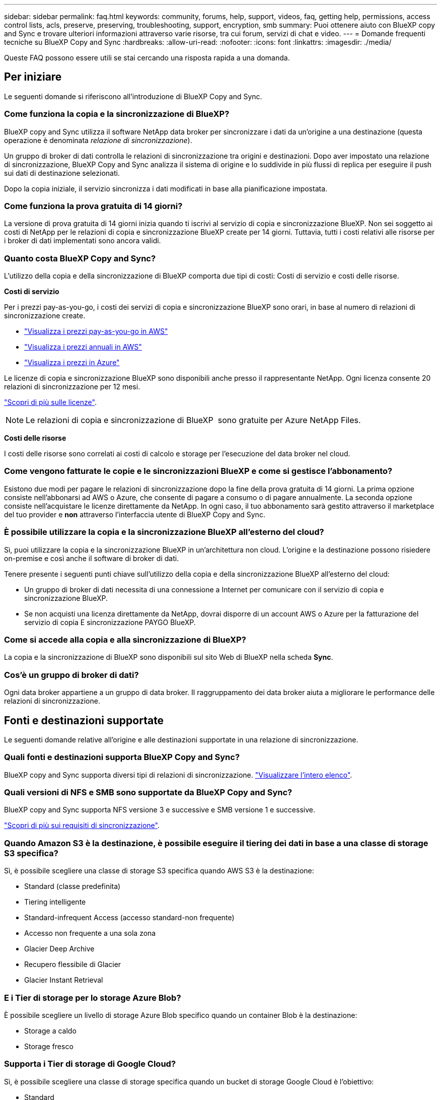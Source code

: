 ---
sidebar: sidebar 
permalink: faq.html 
keywords: community, forums, help, support, videos, faq, getting help, permissions, access control lists, acls, preserve, preserving, troubleshooting, support, encryption, smb 
summary: Puoi ottenere aiuto con BlueXP copy and Sync e trovare ulteriori informazioni attraverso varie risorse, tra cui forum, servizi di chat e video. 
---
= Domande frequenti tecniche su BlueXP Copy and Sync
:hardbreaks:
:allow-uri-read: 
:nofooter: 
:icons: font
:linkattrs: 
:imagesdir: ./media/


[role="lead"]
Queste FAQ possono essere utili se stai cercando una risposta rapida a una domanda.



== Per iniziare

Le seguenti domande si riferiscono all'introduzione di BlueXP Copy and Sync.



=== Come funziona la copia e la sincronizzazione di BlueXP?

BlueXP copy and Sync utilizza il software NetApp data broker per sincronizzare i dati da un'origine a una destinazione (questa operazione è denominata _relazione di sincronizzazione_).

Un gruppo di broker di dati controlla le relazioni di sincronizzazione tra origini e destinazioni. Dopo aver impostato una relazione di sincronizzazione, BlueXP Copy and Sync analizza il sistema di origine e lo suddivide in più flussi di replica per eseguire il push sui dati di destinazione selezionati.

Dopo la copia iniziale, il servizio sincronizza i dati modificati in base alla pianificazione impostata.



=== Come funziona la prova gratuita di 14 giorni?

La versione di prova gratuita di 14 giorni inizia quando ti iscrivi al servizio di copia e sincronizzazione BlueXP. Non sei soggetto ai costi di NetApp per le relazioni di copia e sincronizzazione BlueXP create per 14 giorni. Tuttavia, tutti i costi relativi alle risorse per i broker di dati implementati sono ancora validi.



=== Quanto costa BlueXP Copy and Sync?

L'utilizzo della copia e della sincronizzazione di BlueXP comporta due tipi di costi: Costi di servizio e costi delle risorse.

*Costi di servizio*

Per i prezzi pay-as-you-go, i costi dei servizi di copia e sincronizzazione BlueXP sono orari, in base al numero di relazioni di sincronizzazione create.

* https://aws.amazon.com/marketplace/pp/B01LZV5DUJ["Visualizza i prezzi pay-as-you-go in AWS"^]
* https://aws.amazon.com/marketplace/pp/B06XX5V3M2["Visualizza i prezzi annuali in AWS"^]
* https://azuremarketplace.microsoft.com/en-us/marketplace/apps/netapp.cloud-sync-service?tab=PlansAndPrice["Visualizza i prezzi in Azure"^]


Le licenze di copia e sincronizzazione BlueXP sono disponibili anche presso il rappresentante NetApp. Ogni licenza consente 20 relazioni di sincronizzazione per 12 mesi.

link:concept-licensing.html["Scopri di più sulle licenze"].


NOTE: Le relazioni di copia e sincronizzazione di BlueXP  sono gratuite per Azure NetApp Files.

*Costi delle risorse*

I costi delle risorse sono correlati ai costi di calcolo e storage per l'esecuzione del data broker nel cloud.



=== Come vengono fatturate le copie e le sincronizzazioni BlueXP e come si gestisce l'abbonamento?

Esistono due modi per pagare le relazioni di sincronizzazione dopo la fine della prova gratuita di 14 giorni. La prima opzione consiste nell'abbonarsi ad AWS o Azure, che consente di pagare a consumo o di pagare annualmente. La seconda opzione consiste nell'acquistare le licenze direttamente da NetApp. In ogni caso, il tuo abbonamento sarà gestito attraverso il marketplace del tuo provider e *non* attraverso l'interfaccia utente di BlueXP Copy and Sync.



=== È possibile utilizzare la copia e la sincronizzazione BlueXP all'esterno del cloud?

Sì, puoi utilizzare la copia e la sincronizzazione BlueXP in un'architettura non cloud. L'origine e la destinazione possono risiedere on-premise e così anche il software di broker di dati.

Tenere presente i seguenti punti chiave sull'utilizzo della copia e della sincronizzazione BlueXP all'esterno del cloud:

* Un gruppo di broker di dati necessita di una connessione a Internet per comunicare con il servizio di copia e sincronizzazione BlueXP.
* Se non acquisti una licenza direttamente da NetApp, dovrai disporre di un account AWS o Azure per la fatturazione del servizio di copia E sincronizzazione PAYGO BlueXP.




=== Come si accede alla copia e alla sincronizzazione di BlueXP?

La copia e la sincronizzazione di BlueXP sono disponibili sul sito Web di BlueXP nella scheda *Sync*.



=== Cos'è un gruppo di broker di dati?

Ogni data broker appartiene a un gruppo di data broker. Il raggruppamento dei data broker aiuta a migliorare le performance delle relazioni di sincronizzazione.



== Fonti e destinazioni supportate

Le seguenti domande relative all'origine e alle destinazioni supportate in una relazione di sincronizzazione.



=== Quali fonti e destinazioni supporta BlueXP Copy and Sync?

BlueXP copy and Sync supporta diversi tipi di relazioni di sincronizzazione. link:reference-supported-relationships.html["Visualizzare l'intero elenco"].



=== Quali versioni di NFS e SMB sono supportate da BlueXP Copy and Sync?

BlueXP copy and Sync supporta NFS versione 3 e successive e SMB versione 1 e successive.

link:reference-requirements.html["Scopri di più sui requisiti di sincronizzazione"].



=== Quando Amazon S3 è la destinazione, è possibile eseguire il tiering dei dati in base a una classe di storage S3 specifica?

Sì, è possibile scegliere una classe di storage S3 specifica quando AWS S3 è la destinazione:

* Standard (classe predefinita)
* Tiering intelligente
* Standard-infrequent Access (accesso standard-non frequente)
* Accesso non frequente a una sola zona
* Glacier Deep Archive
* Recupero flessibile di Glacier
* Glacier Instant Retrieval




=== E i Tier di storage per lo storage Azure Blob?

È possibile scegliere un livello di storage Azure Blob specifico quando un container Blob è la destinazione:

* Storage a caldo
* Storage fresco




=== Supporta i Tier di storage di Google Cloud?

Sì, è possibile scegliere una classe di storage specifica quando un bucket di storage Google Cloud è l'obiettivo:

* Standard
* Nearline
* Coldline
* Archiviare




== Networking

Le seguenti domande si riferiscono ai requisiti di rete per la copia e la sincronizzazione di BlueXP.



=== Quali sono i requisiti di rete per la copia e la sincronizzazione di BlueXP?

L'ambiente di copia e sincronizzazione BlueXP richiede che un gruppo di broker di dati sia connesso all'origine e alla destinazione attraverso il protocollo selezionato o l'API di storage a oggetti (Amazon S3, Azure Blob, IBM Cloud Object Storage).

Inoltre, un gruppo di broker di dati necessita di una connessione Internet in uscita sulla porta 443 in modo che possa comunicare con il servizio di copia e sincronizzazione BlueXP e contattare alcuni altri servizi e repository.

Per ulteriori informazioni, link:reference-networking.html["esaminare i requisiti di rete"].



=== È possibile utilizzare un server proxy con il data broker?

Sì.

BlueXP copy and Sync supporta server proxy con o senza autenticazione di base. Se si specifica un server proxy quando si implementa un data broker, tutto il traffico HTTP e HTTPS proveniente dal data broker viene instradato attraverso il proxy. Si noti che il traffico non HTTP, come NFS o SMB, non può essere instradato attraverso un server proxy.

L'unica limitazione del server proxy è quando si utilizza la crittografia dei dati in volo con una relazione di sincronizzazione NFS o Azure NetApp Files. I dati crittografati vengono inviati tramite HTTPS e non possono essere instradati attraverso un server proxy.



== Sincronizzazione dei dati

Le seguenti domande si riferiscono al funzionamento della sincronizzazione dei dati.



=== Con quale frequenza si verifica la sincronizzazione?

La pianificazione predefinita è impostata per la sincronizzazione giornaliera. Dopo la sincronizzazione iniziale, è possibile:

* Modificare la pianificazione di sincronizzazione in base al numero di giorni, ore o minuti desiderato
* Disattivare la pianificazione della sincronizzazione
* Eliminare la pianificazione di sincronizzazione (nessun dato andrà perso; verrà rimossa solo la relazione di sincronizzazione)




=== Qual è la pianificazione minima di sincronizzazione?

È possibile pianificare una relazione per sincronizzare i dati ogni 1 minuto.



=== Il gruppo di broker di dati riprova quando un file non riesce a sincronizzarsi? O il timeout?

Un gruppo di broker di dati non esegue il timeout quando un singolo file non viene trasferito. Il gruppo di broker di dati tenta di nuovo 3 volte prima di saltare il file. Il valore di RETRY è configurabile nelle impostazioni per una relazione di sincronizzazione.

link:task-managing-relationships.html#change-the-settings-for-a-sync-relationship["Scopri come modificare le impostazioni per una relazione di sincronizzazione"].



=== E se si dispone di un set di dati molto grande?

Se una singola directory contiene almeno 600,000 file, mailto:ng-cloudsync-support@netapp.com[contattaci] per aiutarti a configurare il gruppo di broker di dati per gestire il payload. Potrebbe essere necessario aggiungere ulteriore memoria al gruppo di broker di dati.

Tenere presente che non esiste un limite al numero totale di file nel punto di montaggio. La memoria aggiuntiva è necessaria per le directory di grandi dimensioni con 600,000 o più file, indipendentemente dal livello nella gerarchia (directory superiore o sottodirectory).



== Sicurezza

Le seguenti domande relative alla sicurezza.



=== BlueXP Copy and Sync è sicuro?

Sì. Tutta la connettività di rete del servizio di copia e sincronizzazione BlueXP viene eseguita utilizzando https://aws.amazon.com/sqs/["Amazon Simple Queue Service (SQS)"^].

Tutte le comunicazioni tra il gruppo di broker di dati e Amazon S3, Azure Blob, Google Cloud Storage e IBM Cloud Object Storage vengono effettuate tramite il protocollo HTTPS.

Se utilizzi la copia BlueXP e la sincronizzazione con sistemi on-premise (di origine o di destinazione), ecco alcune opzioni di connettività consigliate:

* Una connessione AWS Direct Connect, Azure ExpressRoute o Google Cloud Interconnect, non instradata su Internet (e in grado di comunicare solo con le reti cloud specificate)
* Una connessione VPN tra il dispositivo gateway on-premise e le reti cloud
* Per un trasferimento dei dati estremamente sicuro con i bucket S3, lo storage Azure Blob o Google Cloud Storage, è possibile stabilire un endpoint Amazon Private S3 Endpoint, un endpoint del servizio Azure Virtual Network o un accesso privato a Google.


Uno qualsiasi di questi metodi stabilisce una connessione sicura tra i server NAS on-premise e un gruppo di broker di dati di copia e sincronizzazione BlueXP.



=== I dati sono crittografati tramite copia e sincronizzazione BlueXP?

* BlueXP copy and Sync supporta la crittografia data-in-flight tra server NFS di origine e di destinazione. link:task-nfs-encryption.html["Scopri di più"].
* Per SMB, BlueXP Copy and Sync supporta i dati SMB 3.0 e 3.11 crittografati sul lato server. BlueXP copia e sincronizza i dati crittografati dall'origine alla destinazione in cui i dati rimangono crittografati.
+
La copia e la sincronizzazione BlueXP non possono crittografare i dati SMB.

* Quando un bucket Amazon S3 è la destinazione di una relazione di sincronizzazione, puoi scegliere se attivare la crittografia dei dati utilizzando la crittografia AWS KMS o AES-256.
* Quando un bucket Google Storage è la destinazione in una relazione di sincronizzazione, è possibile scegliere se utilizzare la chiave di crittografia predefinita, gestita da Google o la propria chiave KMS.




== Permessi

Le seguenti domande si riferiscono alle autorizzazioni per i dati.



=== Le autorizzazioni dei dati SMB sono sincronizzate con la posizione di destinazione?

È possibile impostare la copia e la sincronizzazione di BlueXP per conservare gli elenchi di controllo degli accessi (ACL) tra una condivisione SMB di origine e una condivisione SMB di destinazione e da una condivisione SMB di origine allo storage a oggetti (ad eccezione di ONTAP S3).


NOTE: BlueXP copy and Sync non supporta la copia degli ACL dallo storage a oggetti alle condivisioni SMB.

link:task-copying-acls.html["Scopri come copiare gli ACL tra le condivisioni SMB"].



=== Le autorizzazioni dei dati NFS sono sincronizzate con la posizione di destinazione?

BlueXP copy and Sync copia automaticamente le autorizzazioni NFS tra i server NFS come segue:

* NFS versione 3: BlueXP copy and Sync copia i permessi e il proprietario del gruppo di utenti.
* NFS versione 4: BlueXP copia e sincronizza gli ACL.




== Metadati dello storage a oggetti



=== Quali tipi di relazioni di sincronizzazione conservano i metadati dello storage a oggetti?

BlueXP copy and Sync copia i metadati dello storage a oggetti dall'origine alla destinazione per i seguenti tipi di relazioni di sincronizzazione:

* Amazon S3 -> Amazon S3 ^1^
* Amazon S3 -> StorageGRID
* StorageGRID -> Amazon S3
* StorageGRID -> StorageGRID
* StorageGRID -> Storage cloud Google
* Google Cloud Storage -> StorageGRID ^1^
* Google Cloud Storage -> IBM Cloud Object Storage ^1^
* Google Cloud Storage -> Amazon S3 ^1^
* Amazon S3 -> Google Cloud Storage
* IBM Cloud Object Storage -> Google Cloud Storage
* StorageGRID -> Storage a oggetti cloud IBM
* Storage a oggetti cloud IBM -> StorageGRID
* IBM Cloud Object Storage -> IBM Cloud Object Storage


^1^ per queste relazioni di sincronizzazione, è necessario link:task-creating-relationships.html["Attivare l'impostazione Copia per oggetti quando si crea la relazione di sincronizzazione"].



=== Quali tipi di metadati vengono replicati durante le sincronizzazioni in cui sono sorgente NFS o SMB?

I metadati quali ID utente, ora di modifica, ora di accesso e GID vengono replicati per impostazione predefinita. Gli utenti possono optare per la replica dell'ACL da CIFS contrassegnandolo come necessario quando creano una relazione di sincronizzazione.



== Performance

Le seguenti domande si riferiscono alle prestazioni di copia e sincronizzazione di BlueXP.



=== Cosa rappresenta l'indicatore di avanzamento di una relazione di sincronizzazione?

La relazione di sincronizzazione mostra il throughput della scheda di rete del gruppo di broker di dati. Se le prestazioni di sincronizzazione sono state accelerate utilizzando più broker di dati, il throughput è la somma di tutto il traffico. Questo throughput viene aggiornato ogni 20 secondi.



=== Sto riscontrando problemi di performance. Possiamo limitare il numero di trasferimenti simultanei?

Se si dispone di file di dimensioni molto grandi (più tie ciascuno), il completamento del processo di trasferimento può richiedere molto tempo e le prestazioni potrebbero risentirne.

Limitare il numero di trasferimenti simultanei può essere di aiuto. Mailto:ng-cloudsync-support@netapp.com[Contattaci per ricevere assistenza].



=== Perché si riscontrano prestazioni ridotte con Azure NetApp Files?

Quando si sincronizzano i dati con o da Azure NetApp Files, potrebbero verificarsi errori e problemi di performance se il livello di servizio del disco è standard.

Impostare il livello di servizio su Premium o Ultra per migliorare le prestazioni di sincronizzazione.

https://docs.microsoft.com/en-us/azure/azure-netapp-files/azure-netapp-files-service-levels#throughput-limits["Scopri di più sui livelli di servizio e sul throughput di Azure NetApp Files"^].



=== Quanti broker di dati sono richiesti in un gruppo?

Quando si crea una nuova relazione, si inizia con un singolo data broker in un gruppo (a meno che non sia stato selezionato un data broker esistente che appartiene a una relazione di sincronizzazione accelerata). In molti casi, un singolo data broker può soddisfare i requisiti di performance per una relazione di sincronizzazione. In caso contrario, puoi accelerare le performance di sincronizzazione aggiungendo ulteriori broker di dati al gruppo. Tuttavia, è necessario prima controllare altri fattori che possono influire sulle prestazioni di sincronizzazione.

Diversi fattori possono influire sulle performance di trasferimento dei dati. Le performance di sincronizzazione complessive potrebbero risentire della larghezza di banda, della latenza e della topologia di rete, delle specifiche delle macchine virtuali del data broker e delle performance del sistema storage. Ad esempio, un singolo broker di dati in un gruppo può raggiungere i 100 MB/s, mentre il throughput del disco sulla destinazione potrebbe consentire solo i 64 MB/s. Di conseguenza, il gruppo di broker di dati continua a cercare di copiare i dati, ma la destinazione non può soddisfare le performance del gruppo di broker di dati.

Pertanto, verificare le prestazioni della rete e il throughput del disco sulla destinazione.

Quindi, puoi prendere in considerazione l'accelerazione delle performance di sincronizzazione aggiungendo altri broker di dati a un gruppo per condividere il carico di tale relazione. link:task-managing-relationships.html#accelerate-sync-performance["Scopri come accelerare le performance di sincronizzazione"].



== Eliminare le cose

Le seguenti domande si riferiscono all'eliminazione di relazioni di sincronizzazione e dati da origini e destinazioni.



=== Cosa succede se si elimina la copia BlueXP e la relazione di sincronizzazione?

L'eliminazione di una relazione interrompe tutte le future sincronizzazioni dei dati e termina il pagamento. Tutti i dati sincronizzati con la destinazione rimangono invariato.



=== Cosa succede se si elimina qualcosa dal server di origine? Viene rimosso anche dalla destinazione?

Per impostazione predefinita, se si dispone di una relazione di sincronizzazione attiva, l'elemento eliminato sul server di origine non viene eliminato dalla destinazione durante la sincronizzazione successiva. Tuttavia, esiste un'opzione nelle impostazioni di sincronizzazione per ciascuna relazione, in cui è possibile definire che la copia e la sincronizzazione di BlueXP elimineranno i file nella posizione di destinazione se sono stati eliminati dall'origine.

link:task-managing-relationships.html#change-the-settings-for-a-sync-relationship["Scopri come modificare le impostazioni per una relazione di sincronizzazione"].



=== Cosa succede se si elimina qualcosa dalla destinazione? Viene rimosso anche dalla fonte?

Se un elemento viene eliminato dalla destinazione, non verrà rimosso dall'origine. La relazione è unidirezionale, dall'origine alla destinazione. Al successivo ciclo di sincronizzazione, BlueXP Copy and Sync confronta l'origine con la destinazione, identifica l'elemento mancante e BlueXP Copy and Sync lo copia di nuovo dall'origine alla destinazione.



== Risoluzione dei problemi

https://kb.netapp.com/Advice_and_Troubleshooting/Cloud_Services/Cloud_Sync/Cloud_Sync_FAQ:_Support_and_Troubleshooting["Knowledge base di NetApp: Domande frequenti su BlueXP Copy and Sync: Supporto e risoluzione dei problemi"^]



== Analisi approfondita del data broker

La seguente domanda si riferisce al data broker.



=== Puoi spiegare l'architettura del data broker?

Certo. Ecco i punti più importanti:

* Il data broker è un'applicazione node.js in esecuzione su un host Linux.
* BlueXP copy and Sync implementa il data broker come segue:
+
** AWS: Da un modello AWS CloudFormation
** Azure: Da Azure Resource Manager
** Google: Da Google Cloud Deployment Manager
** Se si utilizza il proprio host Linux, è necessario installare manualmente il software


* Il software data broker si aggiorna automaticamente alla versione più recente.
* Il data broker utilizza AWS SQS come canale di comunicazione affidabile e sicuro e per il controllo e il monitoraggio. SQS fornisce anche un layer di persistenza.
* È possibile aggiungere ulteriori broker di dati a un gruppo per aumentare la velocità di trasferimento e aggiungere alta disponibilità. In caso di guasto di un broker di dati, esiste una resilienza del servizio.

